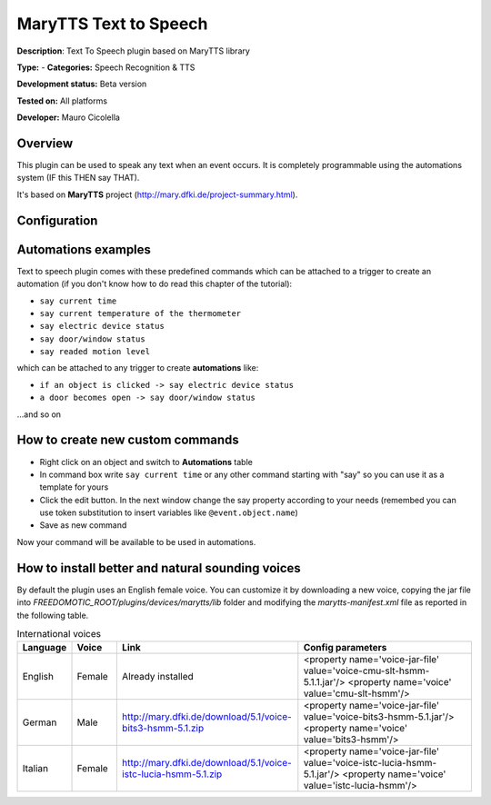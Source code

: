
MaryTTS Text to Speech
======================

**Description**: Text To Speech plugin based on MaryTTS library

**Type:**  - **Categories:** Speech Recognition & TTS

**Development status:** Beta version

**Tested on:** All platforms

**Developer:** Mauro Cicolella

Overview
--------

This plugin can be used to speak any text when an event occurs. It is completely programmable using the automations system (IF this THEN say THAT).

It's based on **MaryTTS** project (http://mary.dfki.de/project-summary.html).

Configuration
-------------

Automations examples
--------------------

Text to speech plugin comes with these predefined commands which can be attached to a trigger to create an automation (if you don't know how to do read this chapter of the tutorial):

* ``say current time``
* ``say current temperature of the thermometer``
* ``say electric device status``
* ``say door/window status``
* ``say readed motion level``

which can be attached to any trigger to create **automations** like:

* ``if an object is clicked -> say electric device status``
* ``a door becomes open -> say door/window status``

...and so on

How to create new custom commands
---------------------------------

* Right click on an object and switch to **Automations** table
* In command box write ``say current time`` or any other command starting with "say" so you can use it as a template for yours
* Click the edit button. In the next window change the say property according to your needs (remembed you can use token substitution to insert variables like ``@event.object.name``)
* Save as new command

Now your command will be available to be used in automations.

How to install better and natural sounding voices
-------------------------------------------------

By default the plugin uses an English female voice. You can customize it by downloading a new voice, copying the jar file into *FREEDOMOTIC_ROOT/plugins/devices/marytts/lib* folder and modifying the *marytts-manifest.xml* file as reported in the following table.


.. csv-table:: International voices
   :header: "Language","Voice","Link","Config parameters"
   :widths: 10, 10, 40, 40 
   
   "English","Female","Already installed","<property name='voice-jar-file' value='voice-cmu-slt-hsmm-5.1.1.jar'/> <property name='voice' value='cmu-slt-hsmm'/>"
   "German","Male","http://mary.dfki.de/download/5.1/voice-bits3-hsmm-5.1.zip","<property name='voice-jar-file' value='voice-bits3-hsmm-5.1.jar'/> <property name='voice' value='bits3-hsmm'/>"
   "Italian","Female","http://mary.dfki.de/download/5.1/voice-istc-lucia-hsmm-5.1.zip","<property name='voice-jar-file' value='voice-istc-lucia-hsmm-5.1.jar'/> <property name='voice' value='istc-lucia-hsmm'/>"
